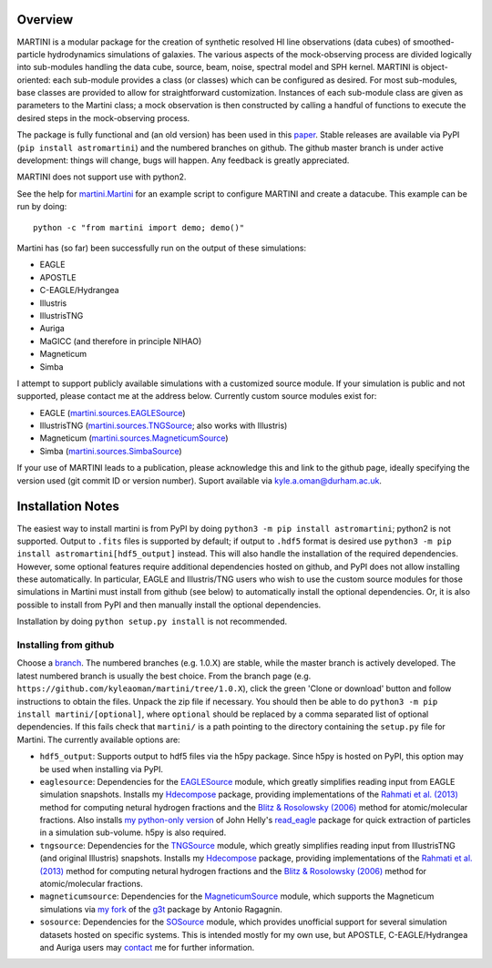 .. image:: martini_banner.png
	   
Overview
========

MARTINI is a modular package for the creation of synthetic resolved HI line observations (data cubes) of smoothed-particle hydrodynamics simulations of galaxies. The various aspects of the mock-observing process are divided logically into sub-modules handling the data cube, source, beam, noise, spectral model and SPH kernel. MARTINI is object-oriented: each sub-module provides a class (or classes) which can be configured as desired. For most sub-modules, base classes are provided to allow for straightforward customization. Instances of each sub-module class are given as parameters to the Martini class; a mock observation is then constructed by calling a handful of functions to execute the desired steps in the mock-observing process.

The package is fully functional and (an old version) has been used in this paper_. Stable releases are available via PyPI (``pip install astromartini``) and the numbered branches on github. The github master branch is under active development: things will change, bugs will happen. Any feedback is greatly appreciated.

.. _paper: https://ui.adsabs.harvard.edu/#abs/2019MNRAS.482..821O/abstract

MARTINI does not support use with python2.

See the help for martini.Martini_ for an example script to configure MARTINI and create a datacube. This example can be run by doing::
  
  python -c "from martini import demo; demo()"

.. _martini.Martini: https://martini.readthedocs.io/en/latest/martini.html

Martini has (so far) been successfully run on the output of these simulations:

- EAGLE
- APOSTLE
- C-EAGLE/Hydrangea
- Illustris
- IllustrisTNG
- Auriga
- MaGICC (and therefore in principle NIHAO)
- Magneticum
- Simba

I attempt to support publicly available simulations with a customized source module. If your simulation is public and not supported, please contact me at the address below. Currently custom source modules exist for:

- EAGLE (martini.sources.EAGLESource_)
- IllustrisTNG (martini.sources.TNGSource_; also works with Illustris)
- Magneticum (martini.sources.MagneticumSource_)
- Simba (martini.sources.SimbaSource_)

.. _martini.sources.EAGLESource: https://martini.readthedocs.io/en/latest/source.html#martini.sources.EAGLESource
.. _martini.sources.TNGSource: https://martini.readthedocs.io/en/latest/source.html#martini.sources.TNGSource
.. _martini.sources.MagneticumSource: https://martini.readthedocs.io/en/latest/source.html#martini.sources.MagneticumSource
.. _martini.sources.SimbaSource: https://martini.readthedocs.io/en/latest/source.html#martini.sources.SimbaSource
   
If your use of MARTINI leads to a publication, please acknowledge this and link to the github page, ideally specifying the version used (git commit ID or version number). Suport available via kyle.a.oman@durham.ac.uk.

.. _kyle.a.oman@durham.ac.uk: mailto:kyle.a.oman@durham.ac.uk

Installation Notes
==================

The easiest way to install martini is from PyPI by doing ``python3 -m pip install astromartini``; python2 is not supported. Output to ``.fits`` files is supported by default; if output to ``.hdf5`` format is desired use ``python3 -m pip install astromartini[hdf5_output]`` instead. This will also handle the installation of the required dependencies. However, some optional features require additional dependencies hosted on github, and PyPI does not allow installing these automatically. In particular, EAGLE and Illustris/TNG users who wish to use the custom source modules for those simulations in Martini must install from github (see below) to automatically install the optional dependencies. Or, it is also possible to install from PyPI and then manually install the optional dependencies.

Installation by doing ``python setup.py install`` is not recommended.

Installing from github
----------------------

Choose a branch_. The numbered branches (e.g. 1.0.X) are stable, while the master branch is actively developed. The latest numbered branch is usually the best choice. From the branch page (e.g. ``https://github.com/kyleaoman/martini/tree/1.0.X``), click the green 'Clone or download' button and follow instructions to obtain the files. Unpack the zip file if necessary. You should then be able to do ``python3 -m pip install martini/[optional]``, where ``optional`` should be replaced by a comma separated list of optional dependencies. If this fails check that ``martini/`` is a path pointing to the directory containing the ``setup.py`` file for Martini. The currently available options are:

- ``hdf5_output``: Supports output to hdf5 files via the h5py package. Since h5py is hosted on PyPI, this option may be used when installing via PyPI.
- ``eaglesource``: Dependencies for the EAGLESource_ module, which greatly simplifies reading input from EAGLE simulation snapshots. Installs my Hdecompose_ package, providing implementations of the `Rahmati et al. (2013)`_ method for computing netural hydrogen fractions and the `Blitz & Rosolowsky (2006)`_ method for atomic/molecular fractions. Also installs `my python-only version`_ of John Helly's `read_eagle`_ package for quick extraction of particles in a simulation sub-volume. h5py is also required.
- ``tngsource``: Dependencies for the TNGSource_ module, which greatly simplifies reading input from IllustrisTNG (and original Illustris) snapshots. Installs my Hdecompose_ package, providing implementations of the `Rahmati et al. (2013)`_ method for computing netural hydrogen fractions and the `Blitz & Rosolowsky (2006)`_ method for atomic/molecular fractions.
- ``magneticumsource``: Dependencies for the MagneticumSource_ module, which supports the Magneticum simulations via `my fork`_ of the `g3t`_ package by Antonio Ragagnin.
- ``sosource``: Dependencies for the SOSource_ module, which provides unofficial support for several simulation datasets hosted on specific systems. This is intended mostly for my own use, but APOSTLE, C-EAGLE/Hydrangea and Auriga users may contact_ me for further information.

.. _branch: https://github.com/kyleaoman/martini/branches
.. _EAGLESource: https://martini.readthedocs.io/en/latest/source.html#martini.sources.EAGLESource
.. _Hdecompose: https://github.com/kyleaoman/Hdecompose
.. _`Rahmati et al. (2013)`: https://ui.adsabs.harvard.edu/abs/2013MNRAS.430.2427R/abstract
.. _`Blitz & Rosolowsky (2006)`: https://ui.adsabs.harvard.edu/abs/2006ApJ...650..933B/abstract
.. _`my python-only version`: https://github.com/kyleaoman/pyread_eagle
.. _`read_eagle`: https://github.com/jchelly/read_eagle
.. _TNGSource: https://martini.readthedocs.io/en/latest/source.html#martini.sources.TNGSource
.. _MagneticumSource: https://martini.readthedocs.io/en/latest/source.html#martini.sources.MagneticumSource
.. _`my fork`: https://github.com/kyleaoman/g3t
.. _`g3t`: https://gitlab.lrz.de/di29bop/g3t
.. _SOSource: https://martini.readthedocs.io/en/latest/source.html#martini.sources.SOSource
.. _contact: mailto:kyle.a.oman@durham.ac.uk
